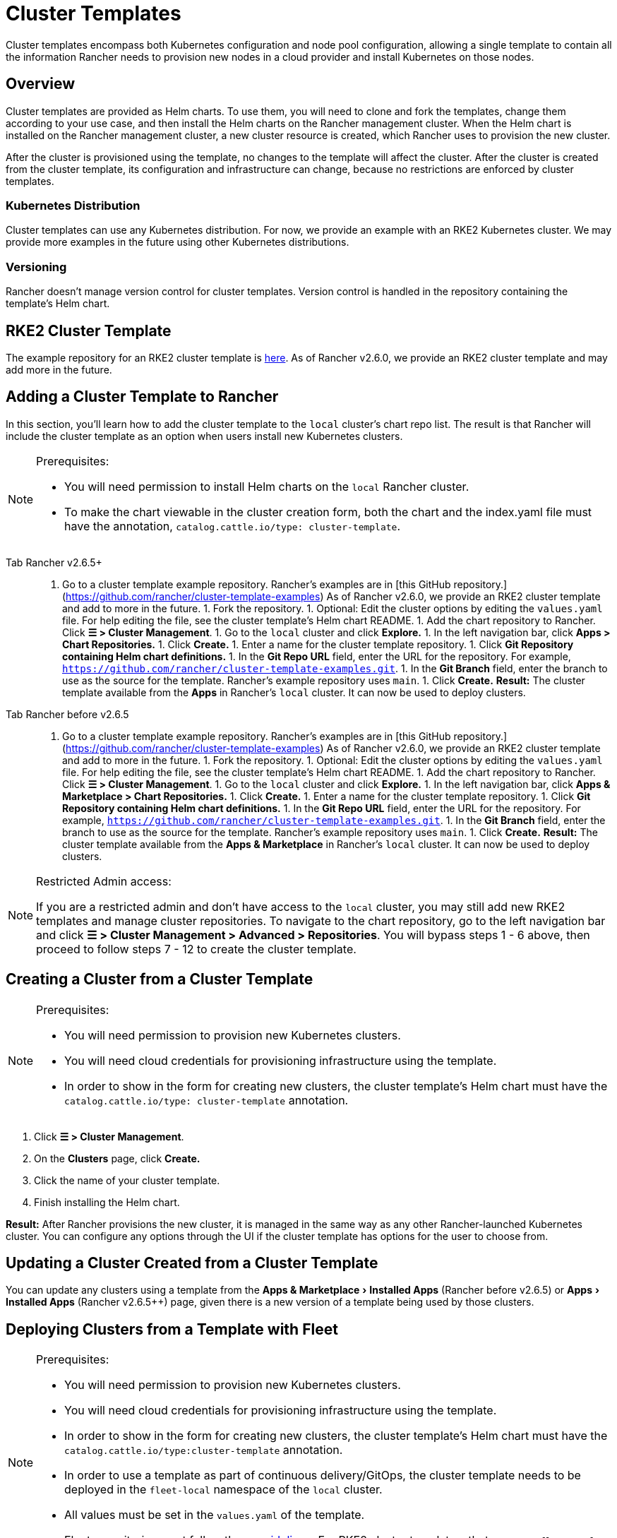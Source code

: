 = Cluster Templates
:experimental:
:pp: {plus}{plus}

Cluster templates encompass both Kubernetes configuration and node pool configuration, allowing a single template to contain all the information Rancher needs to provision new nodes in a cloud provider and install Kubernetes on those nodes.

== Overview

Cluster templates are provided as Helm charts. To use them, you will need to clone and fork the templates, change them according to your use case, and then install the Helm charts on the Rancher management cluster. When the Helm chart is installed on the Rancher management cluster, a new cluster resource is created, which Rancher uses to provision the new cluster.

After the cluster is provisioned using the template, no changes to the template will affect the cluster. After the cluster is created from the cluster template, its configuration and infrastructure can change, because no restrictions are enforced by cluster templates.

=== Kubernetes Distribution

Cluster templates can use any Kubernetes distribution. For now, we provide an example with an RKE2 Kubernetes cluster. We may provide more examples in the future using other Kubernetes distributions.

=== Versioning

Rancher doesn't manage version control for cluster templates. Version control is handled in the repository containing the template's Helm chart.

== RKE2 Cluster Template

The example repository for an RKE2 cluster template is https://github.com/rancher/cluster-template-examples[here]. As of Rancher v2.6.0, we provide an RKE2 cluster template and may add more in the future.

== Adding a Cluster Template to Rancher

In this section, you'll learn how to add the cluster template to the `local` cluster's chart repo list. The result is that Rancher will include the cluster template as an option when users install new Kubernetes clusters.

[NOTE]
.Prerequisites:
====

* You will need permission to install Helm charts on the `local` Rancher cluster.
* To make the chart viewable in the cluster creation form, both the chart and the index.yaml file must have the annotation, `catalog.cattle.io/type: cluster-template`.
====


[tabs]
====
Tab Rancher v2.6.5+::
+
1. Go to a cluster template example repository. Rancher's examples are in [this GitHub repository.](https://github.com/rancher/cluster-template-examples) As of Rancher v2.6.0, we provide an RKE2 cluster template and add to more in the future. 1. Fork the repository. 1. Optional: Edit the cluster options by editing the `values.yaml` file. For help editing the file, see the cluster template's Helm chart README. 1. Add the chart repository to Rancher. Click **☰ > Cluster Management**. 1. Go to the `local` cluster and click **Explore.** 1. In the left navigation bar, click **Apps > Chart Repositories.** 1. Click **Create.** 1. Enter a name for the cluster template repository. 1. Click **Git Repository containing Helm chart definitions.** 1. In the **Git Repo URL** field, enter the URL for the repository. For example, `https://github.com/rancher/cluster-template-examples.git`. 1. In the **Git Branch** field, enter the branch to use as the source for the template. Rancher's example repository uses `main`. 1. Click **Create.** **Result:** The cluster template available from the **Apps** in Rancher's `local` cluster. It can now be used to deploy clusters. 

Tab Rancher before v2.6.5::
+
1. Go to a cluster template example repository. Rancher's examples are in [this GitHub repository.](https://github.com/rancher/cluster-template-examples) As of Rancher v2.6.0, we provide an RKE2 cluster template and add to more in the future. 1. Fork the repository. 1. Optional: Edit the cluster options by editing the `values.yaml` file. For help editing the file, see the cluster template's Helm chart README. 1. Add the chart repository to Rancher. Click **☰ > Cluster Management**. 1. Go to the `local` cluster and click **Explore.** 1. In the left navigation bar, click **Apps & Marketplace > Chart Repositories.** 1. Click **Create.** 1. Enter a name for the cluster template repository. 1. Click **Git Repository containing Helm chart definitions.** 1. In the **Git Repo URL** field, enter the URL for the repository. For example, `https://github.com/rancher/cluster-template-examples.git`. 1. In the **Git Branch** field, enter the branch to use as the source for the template. Rancher's example repository uses `main`. 1. Click **Create.** **Result:** The cluster template available from the **Apps & Marketplace** in Rancher's `local` cluster. It can now be used to deploy clusters.
====

[NOTE]
.Restricted Admin access:
====

If you are a restricted admin and don't have access to the `local` cluster, you may still add new RKE2 templates and manage cluster repositories. To navigate to the chart repository, go to the left navigation bar and click *☰ > Cluster Management >  Advanced > Repositories*. You will bypass steps 1 - 6 above, then proceed to follow steps 7 - 12 to create the cluster template.
====


== Creating a Cluster from a Cluster Template

[NOTE]
.Prerequisites:
====

* You will need permission to provision new Kubernetes clusters.
* You will need cloud credentials for provisioning infrastructure using the template.
* In order to show in the form for creating new clusters, the cluster template's Helm chart must have the `catalog.cattle.io/type: cluster-template` annotation.
====


. Click *☰ > Cluster Management*.
. On the *Clusters* page, click *Create.*
. Click the name of your cluster template.
. Finish installing the Helm chart.

*Result:* After Rancher provisions the new cluster, it is managed in the same way as any other Rancher-launched Kubernetes cluster. You can configure any options through the UI if the cluster template has options for the user to choose from.

== Updating a Cluster Created from a Cluster Template

You can update any clusters using a template from the menu:Apps & Marketplace[Installed Apps] (Rancher before v2.6.5) or menu:Apps[Installed Apps] (Rancher v2.6.5{pp}) page, given there is a new version of a template being used by those clusters.

== Deploying Clusters from a Template with Fleet

[NOTE]
.Prerequisites:
====

* You will need permission to provision new Kubernetes clusters.
* You will need cloud credentials for provisioning infrastructure using the template.
* In order to show in the form for creating new clusters, the cluster template's Helm chart must have the `catalog.cattle.io/type:cluster-template` annotation.
* In order to use a template as part of continuous delivery/GitOps, the cluster template needs to be deployed in the `fleet-local` namespace of the `local` cluster.
* All values must be set in the `values.yaml` of the template.
* Fleet repositories must follow these https://fleet.rancher.io/gitrepo-content[guidelines]. For RKE2 cluster templates, that means a `fleet.yaml` file must be added to the repository.
====


. Click *☰ > Cluster Management*.
. On the *Clusters* page, click *Create.*
. Click *Create Cluster from Template.*

*Result:* After Rancher provisions the new cluster, it is managed by Fleet.

== Uninstalling Cluster Templates

[tabs]
====
Tab Rancher v2.6.5+::
+
1. Click **☰ > Cluster Management**. 1. Go to the `local` cluster and click **Apps > Chart Repositories.** 1. Go to the chart repository for your cluster template and click **⋮ > Delete.** 1. Confirm the deletion. 

Tab Rancher before v2.6.5::
+
1. Click **☰ > Cluster Management**. 1. Go to the `local` cluster and click **Apps & Marketplace > Chart Repositories.** 1. Go to the chart repository for your cluster template and click **⋮ > Delete.** 1. Confirm the deletion.
====

*Result:* The cluster template is uninstalled. This action does not affect clusters created with the cluster template.

An admin with access to the `local` cluster can also remove a cluster deployed via cluster templates through the menu:Apps & Marketplace[Installed Apps] (Rancher before v2.6.5) or menu:Apps[Installed Apps] (Rancher v2.6.5+) page.

== Configuration Options

Cluster templates are flexible enough that they can be used to configure all of the following options:

* Node configuration
* Node pools
* Pre-specified cloud credentials
* Enable/configure an authorized cluster endpoint to get kubectl access to the cluster without using Rancher as a proxy
* Install Rancher V2 monitoring
* Kubernetes version
* Assign cluster members
* Infrastructure configuration such as AWS VPC/subnets or vSphere data center
* Cloud provider options
* Pod security options
* Network providers
* Ingress controllers
* Network security configuration
* Network plugins
* Private registry URL and credentials
* Add-ons
* Kubernetes options, including configurations for Kubernetes components such as kube-api, kube-controller, kubelet, and services

For details on how to configure the template, refer to the cluster template's Helm chart README.
